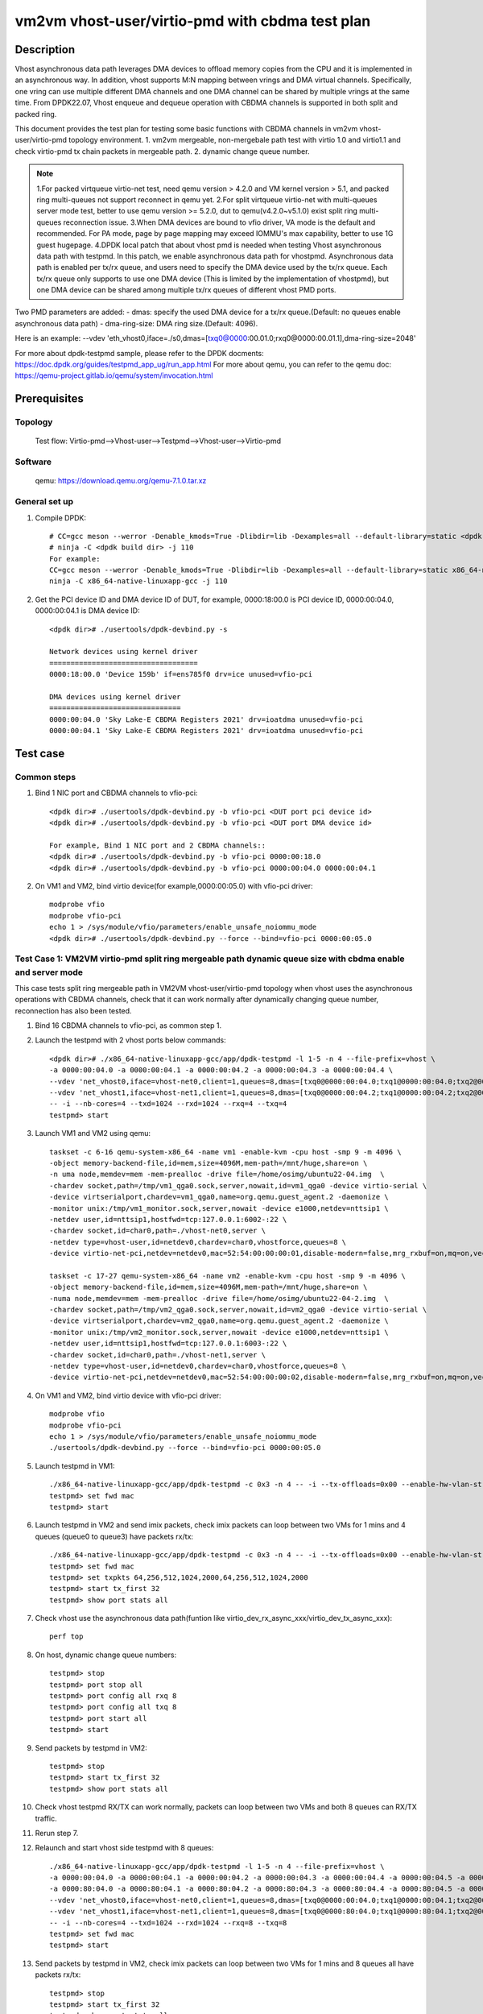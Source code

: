 .. SPDX-License-Identifier: BSD-3-Clause
   Copyright(c) 2021 Intel Corporation

================================================
vm2vm vhost-user/virtio-pmd with cbdma test plan
================================================

Description
===========

Vhost asynchronous data path leverages DMA devices to offload memory copies from the CPU and it is implemented in an asynchronous way.
In addition, vhost supports M:N mapping between vrings and DMA virtual channels. Specifically, one vring can use multiple different DMA
channels and one DMA channel can be shared by multiple vrings at the same time. From DPDK22.07, Vhost enqueue and dequeue operation with
CBDMA channels is supported in both split and packed ring.

This document provides the test plan for testing some basic functions with CBDMA channels in vm2vm vhost-user/virtio-pmd topology environment.
1. vm2vm mergeable, non-mergebale path test with virtio 1.0 and virtio1.1 and check virtio-pmd tx chain packets in mergeable path.
2. dynamic change queue number.

.. note::

   1.For packed virtqueue virtio-net test, need qemu version > 4.2.0 and VM kernel version > 5.1, and packed ring multi-queues not support reconnect in qemu yet.
   2.For split virtqueue virtio-net with multi-queues server mode test, better to use qemu version >= 5.2.0, dut to qemu(v4.2.0~v5.1.0) exist split ring multi-queues reconnection issue.
   3.When DMA devices are bound to vfio driver, VA mode is the default and recommended. For PA mode, page by page mapping may
   exceed IOMMU's max capability, better to use 1G guest hugepage.
   4.DPDK local patch that about vhost pmd is needed when testing Vhost asynchronous data path with testpmd. In this patch,
   we enable asynchronous data path for vhostpmd. Asynchronous data path is enabled per tx/rx queue, and users need to specify
   the DMA device used by the tx/rx queue. Each tx/rx queue only supports to use one DMA device (This is limited by the
   implementation of vhostpmd), but one DMA device can be shared among multiple tx/rx queues of different vhost PMD ports.

Two PMD parameters are added:
- dmas:	specify the used DMA device for a tx/rx queue.(Default: no queues enable asynchronous data path)
- dma-ring-size: DMA ring size.(Default: 4096).

Here is an example:
--vdev 'eth_vhost0,iface=./s0,dmas=[txq0@0000:00.01.0;rxq0@0000:00.01.1],dma-ring-size=2048'

For more about dpdk-testpmd sample, please refer to the DPDK docments:
https://doc.dpdk.org/guides/testpmd_app_ug/run_app.html
For more about qemu, you can refer to the qemu doc: https://qemu-project.gitlab.io/qemu/system/invocation.html

Prerequisites
=============

Topology
--------
    Test flow: Virtio-pmd-->Vhost-user-->Testpmd-->Vhost-user-->Virtio-pmd

Software
--------
    qemu: https://download.qemu.org/qemu-7.1.0.tar.xz

General set up
--------------
1. Compile DPDK::

       # CC=gcc meson --werror -Denable_kmods=True -Dlibdir=lib -Dexamples=all --default-library=static <dpdk build dir>
       # ninja -C <dpdk build dir> -j 110
       For example:
       CC=gcc meson --werror -Denable_kmods=True -Dlibdir=lib -Dexamples=all --default-library=static x86_64-native-linuxapp-gcc
       ninja -C x86_64-native-linuxapp-gcc -j 110

2. Get the PCI device ID and DMA device ID of DUT, for example, 0000:18:00.0 is PCI device ID, 0000:00:04.0, 0000:00:04.1 is DMA device ID::

       <dpdk dir># ./usertools/dpdk-devbind.py -s

       Network devices using kernel driver
       ===================================
       0000:18:00.0 'Device 159b' if=ens785f0 drv=ice unused=vfio-pci

       DMA devices using kernel driver
       ===============================
       0000:00:04.0 'Sky Lake-E CBDMA Registers 2021' drv=ioatdma unused=vfio-pci
       0000:00:04.1 'Sky Lake-E CBDMA Registers 2021' drv=ioatdma unused=vfio-pci

Test case
=========

Common steps
------------
1. Bind 1 NIC port and CBDMA channels to vfio-pci::

      <dpdk dir># ./usertools/dpdk-devbind.py -b vfio-pci <DUT port pci device id>
      <dpdk dir># ./usertools/dpdk-devbind.py -b vfio-pci <DUT port DMA device id>

      For example, Bind 1 NIC port and 2 CBDMA channels::
      <dpdk dir># ./usertools/dpdk-devbind.py -b vfio-pci 0000:00:18.0
      <dpdk dir># ./usertools/dpdk-devbind.py -b vfio-pci 0000:00:04.0 0000:00:04.1

2. On VM1 and VM2, bind virtio device(for example,0000:00:05.0) with vfio-pci driver::

      modprobe vfio
      modprobe vfio-pci
      echo 1 > /sys/module/vfio/parameters/enable_unsafe_noiommu_mode
      <dpdk dir># ./usertools/dpdk-devbind.py --force --bind=vfio-pci 0000:00:05.0

Test Case 1: VM2VM virtio-pmd split ring mergeable path dynamic queue size with cbdma enable and server mode
------------------------------------------------------------------------------------------------------------
This case tests split ring mergeable path in VM2VM vhost-user/virtio-pmd topology when vhost uses the asynchronous
operations with CBDMA channels, check that it can work normally after dynamically changing queue number, reconnection has also been tested.

1. Bind 16 CBDMA channels to vfio-pci, as common step 1.

2. Launch the testpmd with 2 vhost ports below commands::

      <dpdk dir># ./x86_64-native-linuxapp-gcc/app/dpdk-testpmd -l 1-5 -n 4 --file-prefix=vhost \
      -a 0000:00:04.0 -a 0000:00:04.1 -a 0000:00:04.2 -a 0000:00:04.3 -a 0000:00:04.4 \
      --vdev 'net_vhost0,iface=vhost-net0,client=1,queues=8,dmas=[txq0@0000:00:04.0;txq1@0000:00:04.0;txq2@0000:00:04.1;txq3@0000:00:04.1;rxq0@0000:00:04.0;rxq1@0000:00:04.0;rxq2@0000:00:04.1;rxq3@0000:00:04.1]' \
      --vdev 'net_vhost1,iface=vhost-net1,client=1,queues=8,dmas=[txq0@0000:00:04.2;txq1@0000:00:04.2;txq2@0000:00:04.3;txq3@0000:00:04.3;rxq0@0000:00:04.2;rxq1@0000:00:04.2;rxq2@0000:00:04.3;rxq3@0000:00:04.3]' \
      -- -i --nb-cores=4 --txd=1024 --rxd=1024 --rxq=4 --txq=4
      testpmd> start

3. Launch VM1 and VM2 using qemu::

      taskset -c 6-16 qemu-system-x86_64 -name vm1 -enable-kvm -cpu host -smp 9 -m 4096 \
      -object memory-backend-file,id=mem,size=4096M,mem-path=/mnt/huge,share=on \
      -n uma node,memdev=mem -mem-prealloc -drive file=/home/osimg/ubuntu22-04.img  \
      -chardev socket,path=/tmp/vm1_qga0.sock,server,nowait,id=vm1_qga0 -device virtio-serial \
      -device virtserialport,chardev=vm1_qga0,name=org.qemu.guest_agent.2 -daemonize \
      -monitor unix:/tmp/vm1_monitor.sock,server,nowait -device e1000,netdev=nttsip1 \
      -netdev user,id=nttsip1,hostfwd=tcp:127.0.0.1:6002-:22 \
      -chardev socket,id=char0,path=./vhost-net0,server \
      -netdev type=vhost-user,id=netdev0,chardev=char0,vhostforce,queues=8 \
      -device virtio-net-pci,netdev=netdev0,mac=52:54:00:00:00:01,disable-modern=false,mrg_rxbuf=on,mq=on,vectors=40,csum=on,guest_csum=on,host_tso4=on,guest_tso4=on,guest_ecn=on,guest_ufo=on,host_ufo=on -vnc :10

      taskset -c 17-27 qemu-system-x86_64 -name vm2 -enable-kvm -cpu host -smp 9 -m 4096 \
      -object memory-backend-file,id=mem,size=4096M,mem-path=/mnt/huge,share=on \
      -numa node,memdev=mem -mem-prealloc -drive file=/home/osimg/ubuntu22-04-2.img  \
      -chardev socket,path=/tmp/vm2_qga0.sock,server,nowait,id=vm2_qga0 -device virtio-serial \
      -device virtserialport,chardev=vm2_qga0,name=org.qemu.guest_agent.2 -daemonize \
      -monitor unix:/tmp/vm2_monitor.sock,server,nowait -device e1000,netdev=nttsip1 \
      -netdev user,id=nttsip1,hostfwd=tcp:127.0.0.1:6003-:22 \
      -chardev socket,id=char0,path=./vhost-net1,server \
      -netdev type=vhost-user,id=netdev0,chardev=char0,vhostforce,queues=8 \
      -device virtio-net-pci,netdev=netdev0,mac=52:54:00:00:00:02,disable-modern=false,mrg_rxbuf=on,mq=on,vectors=40,csum=on,guest_csum=on,host_tso4=on,guest_tso4=on,guest_ecn=on,guest_ufo=on,host_ufo=on -vnc :12

4. On VM1 and VM2, bind virtio device with vfio-pci driver::

      modprobe vfio
      modprobe vfio-pci
      echo 1 > /sys/module/vfio/parameters/enable_unsafe_noiommu_mode
      ./usertools/dpdk-devbind.py --force --bind=vfio-pci 0000:00:05.0

5. Launch testpmd in VM1::

      ./x86_64-native-linuxapp-gcc/app/dpdk-testpmd -c 0x3 -n 4 -- -i --tx-offloads=0x00 --enable-hw-vlan-strip --txq=8 --rxq=8 --txd=1024 --rxd=1024 --max-pkt-len=9600 --rx-offloads=0x00002000
      testpmd> set fwd mac
      testpmd> start

6. Launch testpmd in VM2 and send imix packets, check imix packets can loop between two VMs for 1 mins and 4 queues (queue0 to queue3) have packets rx/tx::

      ./x86_64-native-linuxapp-gcc/app/dpdk-testpmd -c 0x3 -n 4 -- -i --tx-offloads=0x00 --enable-hw-vlan-strip --txq=8 --rxq=8 --txd=1024 --rxd=1024 --max-pkt-len=9600 --rx-offloads=0x00002000
      testpmd> set fwd mac
      testpmd> set txpkts 64,256,512,1024,2000,64,256,512,1024,2000
      testpmd> start tx_first 32
      testpmd> show port stats all

7. Check vhost use the asynchronous data path(funtion like virtio_dev_rx_async_xxx/virtio_dev_tx_async_xxx)::

      perf top

8. On host, dynamic change queue numbers::

      testpmd> stop
      testpmd> port stop all
      testpmd> port config all rxq 8
      testpmd> port config all txq 8
      testpmd> port start all
      testpmd> start

9. Send packets by testpmd in VM2::

      testpmd> stop
      testpmd> start tx_first 32
      testpmd> show port stats all

10. Check vhost testpmd RX/TX can work normally, packets can loop between two VMs and both 8 queues can RX/TX traffic.

11. Rerun step 7.

12. Relaunch and start vhost side testpmd with 8 queues::

      ./x86_64-native-linuxapp-gcc/app/dpdk-testpmd -l 1-5 -n 4 --file-prefix=vhost \
      -a 0000:00:04.0 -a 0000:00:04.1 -a 0000:00:04.2 -a 0000:00:04.3 -a 0000:00:04.4 -a 0000:00:04.5 -a 0000:00:04.6 -a 0000:00:04.7 \
      -a 0000:80:04.0 -a 0000:80:04.1 -a 0000:80:04.2 -a 0000:80:04.3 -a 0000:80:04.4 -a 0000:80:04.5 -a 0000:80:04.6 -a 0000:80:04.7 \
      --vdev 'net_vhost0,iface=vhost-net0,client=1,queues=8,dmas=[txq0@0000:00:04.0;txq1@0000:00:04.1;txq2@0000:00:04.2;txq3@0000:00:04.3;txq4@0000:00:04.4;txq5@0000:00:04.1;rxq2@0000:00:04.2;rxq3@0000:00:04.3;rxq4@0000:00:04.4;rxq5@0000:00:04.5;rxq6@0000:00:04.6;rxq7@0000:00:04.7]' \
      --vdev 'net_vhost1,iface=vhost-net1,client=1,queues=8,dmas=[txq0@0000:80:04.0;txq1@0000:80:04.1;txq2@0000:80:04.2;txq3@0000:80:04.3;txq4@0000:80:04.4;txq5@0000:80:04.1;rxq2@0000:80:04.2;rxq3@0000:80:04.3;rxq4@0000:80:04.4;rxq5@0000:80:04.5;rxq6@0000:80:04.6;rxq7@0000:80:04.7]' \
      -- -i --nb-cores=4 --txd=1024 --rxd=1024 --rxq=8 --txq=8
      testpmd> set fwd mac
      testpmd> start

13. Send packets by testpmd in VM2, check imix packets can loop between two VMs for 1 mins and 8 queues all have packets rx/tx::

      testpmd> stop
      testpmd> start tx_first 32
      testpmd> show port stats all

14. Rerun step 12-13 for 3 times.

Test Case 2: VM2VM virtio-pmd split ring non-mergeable path dynamic queue size with cbdma enable and server mode
----------------------------------------------------------------------------------------------------------------
This case tests split ring non-mergeable path in VM2VM vhost-user/virtio-pmd topology when vhost uses the asynchronous
operations with CBDMA channels, check that it can work normally after dynamically changing queue number, reconnection has also been tested.

1. Bind 16 CBDMA channels to vfio-pci, as common step 1.

2. Launch the testpmd with 2 vhost ports below commands::

      ./x86_64-native-linuxapp-gcc/app/dpdk-testpmd -l 1-5 -n 4 --file-prefix=vhost \
      -a 0000:00:04.0 -a 0000:00:04.1 -a 0000:00:04.2 -a 0000:00:04.3 -a 0000:00:04.4 \
      --vdev 'net_vhost0,iface=vhost-net0,client=1,queues=8,dmas=[txq0@0000:00:04.0;txq1@0000:00:04.0;txq2@0000:00:04.1;txq3@0000:00:04.1;rxq0@0000:00:04.0;rxq1@0000:00:04.0;rxq2@0000:00:04.1;rxq3@0000:00:04.1]' \
      --vdev 'net_vhost1,iface=vhost-net1,client=1,queues=8,dmas=[txq0@0000:00:04.0;txq1@0000:00:04.0;txq2@0000:00:04.1;txq3@0000:00:04.1;rxq0@0000:00:04.0;rxq1@0000:00:04.0;rxq2@0000:00:04.1;rxq3@0000:00:04.1]' \
      -- -i --nb-cores=4 --txd=1024 --rxd=1024 --rxq=4 --txq=4
      testpmd> start

3. Launch VM1 and VM2 using qemu::

      taskset -c 6-16 qemu-system-x86_64 -name vm1 -enable-kvm -cpu host -smp 9 -m 4096 \
      -object memory-backend-file,id=mem,size=4096M,mem-path=/mnt/huge,share=on \
      -numa node,memdev=mem -mem-prealloc -drive file=/home/osimg/ubuntu22-04.img  \
      -chardev socket,path=/tmp/vm1_qga0.sock,server,nowait,id=vm1_qga0 -device virtio-serial \
      -device virtserialport,chardev=vm1_qga0,name=org.qemu.guest_agent.2 -daemonize \
      -monitor unix:/tmp/vm1_monitor.sock,server,nowait -device e1000,netdev=nttsip1 \
      -netdev user,id=nttsip1,hostfwd=tcp:127.0.0.1:6002-:22 \
      -chardev socket,id=char0,path=./vhost-net0,server \
      -netdev type=vhost-user,id=netdev0,chardev=char0,vhostforce,queues=8 \
      -device virtio-net-pci,netdev=netdev0,mac=52:54:00:00:00:01,disable-modern=false,mrg_rxbuf=off,mq=on,vectors=40,csum=on,guest_csum=on,host_tso4=on,guest_tso4=on,guest_ecn=on,guest_ufo=on,host_ufo=on -vnc :10

      taskset -c 17-27 qemu-system-x86_64 -name vm2 -enable-kvm -cpu host -smp 9 -m 4096 \
      -object memory-backend-file,id=mem,size=4096M,mem-path=/mnt/huge,share=on \
      -numa node,memdev=mem -mem-prealloc -drive file=/home/osimg/ubuntu22-04-2.img  \
      -chardev socket,path=/tmp/vm2_qga0.sock,server,nowait,id=vm2_qga0 -device virtio-serial \
      -device virtserialport,chardev=vm2_qga0,name=org.qemu.guest_agent.2 -daemonize \
      -monitor unix:/tmp/vm2_monitor.sock,server,nowait -device e1000,netdev=nttsip1 \
      -netdev user,id=nttsip1,hostfwd=tcp:127.0.0.1:6003-:22 \
      -chardev socket,id=char0,path=./vhost-net1,server \
      -netdev type=vhost-user,id=netdev0,chardev=char0,vhostforce,queues=8 \
      -device virtio-net-pci,netdev=netdev0,mac=52:54:00:00:00:02,disable-modern=false,mrg_rxbuf=off,mq=on,vectors=40,csum=on,guest_csum=on,host_tso4=on,guest_tso4=on,guest_ecn=on,guest_ufo=on,host_ufo=on -vnc :12

4. On VM1 and VM2, bind virtio device with vfio-pci driver::

      modprobe vfio
      modprobe vfio-pci
      echo 1 > /sys/module/vfio/parameters/enable_unsafe_noiommu_mode
      ./usertools/dpdk-devbind.py --force --bind=vfio-pci 0000:00:05.0

5. Launch testpmd in VM1::

      ./x86_64-native-linuxapp-gcc/app/dpdk-testpmd -c 0x3 -n 4 -- -i --tx-offloads=0x00 --enable-hw-vlan-strip --txq=8 --rxq=8 --txd=1024 --rxd=1024
      testpmd> set fwd mac
      testpmd> start

6. Launch testpmd in VM2 and send imix pkts, check imix packets can loop between two VMs for 1 mins and 4 queues (queue0 to queue3) have packets rx/tx::

      ./x86_64-native-linuxapp-gcc/app/dpdk-testpmd -c 0x3 -n 4 -- -i --tx-offloads=0x00 --enable-hw-vlan-strip --txq=8 --rxq=8 --txd=1024 --rxd=1024
      testpmd> set fwd mac
      testpmd> set txpkts 64,256,512
      testpmd> start tx_first 32
      testpmd> show port stats all

7. Check vhost use the asynchronous data path(funtion like virtio_dev_rx_async_xxx/virtio_dev_tx_async_xxx)::

      perf top

8. On VM1 and VM2, dynamic change queue numbers at virtio-pmd side from 8 queues to 4 queues::

      testpmd> stop
      testpmd> port stop all
      testpmd> port config all rxq 4
      testpmd> port config all txq 4
      testpmd> port start all
      testpmd> start

9. Send packets by testpmd in VM2, check Check virtio-pmd RX/TX can work normally and imix packets can loop between two VMs for 1 mins::

      testpmd> stop
      testpmd> start tx_first 32
      testpmd> show port stats all

10. Rerun step 7.

11. Stop testpmd in VM2, and check that 4 queues can RX/TX traffic.

Test Case 3: VM2VM virtio-pmd packed ring mergeable path dynamic queue size with cbdma enable and server mode
-------------------------------------------------------------------------------------------------------------
This case tests packed ring mergeable path with virtio1.1 and server mode in VM2VM vhost-user/virtio-pmd topology
when vhost uses the asynchronous operations with CBDMA channels, check that it can work normally after dynamically changing queue number.

1. Bind 16 CBDMA channels to vfio-pci, as common step 1.

2. Launch the testpmd with 2 vhost ports below commands::

      ./x86_64-native-linuxapp-gcc/app/dpdk-testpmd -l 1-5 -n 4 --file-prefix=vhost \
      -a 0000:00:04.0 -a 0000:00:04.1 -a 0000:00:04.2 -a 0000:00:04.3 -a 0000:00:04.4 \
      --vdev 'net_vhost0,iface=vhost-net0,client=1,queues=8,dmas=[txq0@0000:00:04.0;txq1@0000:00:04.0;txq2@0000:00:04.1;txq3@0000:00:04.1;rxq0@0000:00:04.0;rxq1@0000:00:04.0;rxq2@0000:00:04.1;rxq3@0000:00:04.1]' \
      --vdev 'net_vhost1,iface=vhost-net1,client=1,queues=8,dmas=[txq0@0000:00:04.0;txq1@0000:00:04.0;txq2@0000:00:04.1;txq3@0000:00:04.1;rxq0@0000:00:04.0;rxq1@0000:00:04.0;rxq2@0000:00:04.1;rxq3@0000:00:04.1]' \
      -- -i --nb-cores=4 --txd=1024 --rxd=1024 --rxq=4 --txq=4
      testpmd> set fwd mac
      testpmd> start

3. Launch VM1 and VM2 using qemu::

      taskset -c 6-16 qemu-system-x86_64 -name vm1 -enable-kvm -cpu host -smp 9 -m 4096 \
      -object memory-backend-file,id=mem,size=4096M,mem-path=/mnt/huge,share=on \
      -numa node,memdev=mem -mem-prealloc -drive file=/home/osimg/ubuntu22-04.img  \
      -chardev socket,path=/tmp/vm1_qga0.sock,server,nowait,id=vm1_qga0 -device virtio-serial \
      -device virtserialport,chardev=vm1_qga0,name=org.qemu.guest_agent.2 -daemonize \
      -monitor unix:/tmp/vm1_monitor.sock,server,nowait -device e1000,netdev=nttsip1 \
      -netdev user,id=nttsip1,hostfwd=tcp:127.0.0.1:6002-:22 \
      -chardev socket,id=char0,path=./vhost-net0,server \
      -netdev type=vhost-user,id=netdev0,chardev=char0,vhostforce,queues=8 \
      -device virtio-net-pci,netdev=netdev0,mac=52:54:00:00:00:01,disable-modern=false,mrg_rxbuf=on,mq=on,vectors=40,csum=on,guest_csum=on,host_tso4=on,guest_tso4=on,guest_ecn=on,guest_ufo=on,host_ufo=on,packed=on -vnc :10

      taskset -c 17-27 qemu-system-x86_64 -name vm2 -enable-kvm -cpu host -smp 9 -m 4096 \
      -object memory-backend-file,id=mem,size=4096M,mem-path=/mnt/huge,share=on \
      -numa node,memdev=mem -mem-prealloc -drive file=/home/osimg/ubuntu22-04-2.img  \
      -chardev socket,path=/tmp/vm2_qga0.sock,server,nowait,id=vm2_qga0 -device virtio-serial \
      -device virtserialport,chardev=vm2_qga0,name=org.qemu.guest_agent.2 -daemonize \
      -monitor unix:/tmp/vm2_monitor.sock,server,nowait -device e1000,netdev=nttsip1 \
      -netdev user,id=nttsip1,hostfwd=tcp:127.0.0.1:6003-:22 \
      -chardev socket,id=char0,path=./vhost-net1,server \
      -netdev type=vhost-user,id=netdev0,chardev=char0,vhostforce,queues=8 \
      -device virtio-net-pci,netdev=netdev0,mac=52:54:00:00:00:02,disable-modern=false,mrg_rxbuf=on,mq=on,vectors=40,csum=on,guest_csum=on,host_tso4=on,guest_tso4=on,guest_ecn=on,guest_ufo=on,host_ufo=on,packed=on -vnc :12

4. On VM1 and VM2, bind virtio device with vfio-pci driver::

      modprobe vfio
      modprobe vfio-pci
      echo 1 > /sys/module/vfio/parameters/enable_unsafe_noiommu_mode
      ./usertools/dpdk-devbind.py --force --bind=vfio-pci 0000:00:05.0

5. Launch testpmd in VM1::

      ./x86_64-native-linuxapp-gcc/app/dpdk-testpmd -c 0x3 -n 4 -- -i --tx-offloads=0x00 --enable-hw-vlan-strip --txq=8 --rxq=8 --txd=1024 --rxd=1024 --max-pkt-len=9600 --rx-offloads=0x00002000
      testpmd> set mac fwd
      testpmd> start

6. Launch testpmd in VM2 and send imix pkts, check imix packets can loop between two VMs for 1 mins and 4 queues (queue0 to queue3) have packets rx/tx::

      ./x86_64-native-linuxapp-gcc/app/dpdk-testpmd -c 0x3 -n 4 -- -i --tx-offloads=0x00 --enable-hw-vlan-strip --txq=8 --rxq=8 --txd=1024 --rxd=1024 --max-pkt-len=9600 --rx-offloads=0x00002000
      testpmd> set mac fwd
      testpmd> set txpkts 64,256,512,1024,2000,64,256,512,1024,2000
      testpmd> start tx_first 32
      testpmd> show port stats all
      testpmd> stop

7. Quit VM2 and relaunch VM2 with split ring::

      taskset -c 17-27 qemu-system-x86_64 -name vm2 -enable-kvm -cpu host -smp 9 -m 4096 \
      -object memory-backend-file,id=mem,size=4096M,mem-path=/mnt/huge,share=on \
      -numa node,memdev=mem -mem-prealloc -drive file=/home/osimg/ubuntu22-04-2.img  \
      -chardev socket,path=/tmp/vm2_qga0.sock,server,nowait,id=vm2_qga0 -device virtio-serial \
      -device virtserialport,chardev=vm2_qga0,name=org.qemu.guest_agent.2 -daemonize \
      -monitor unix:/tmp/vm2_monitor.sock,server,nowait -device e1000,netdev=nttsip1 \
      -netdev user,id=nttsip1,hostfwd=tcp:127.0.0.1:6003-:22 \
      -chardev socket,id=char0,path=./vhost-net1,server \
      -netdev type=vhost-user,id=netdev0,chardev=char0,vhostforce,queues=8 \
      -device virtio-net-pci,netdev=netdev0,mac=52:54:00:00:00:02,disable-modern=false,mrg_rxbuf=off,mq=on,vectors=40,csum=on,guest_csum=on,host_tso4=on,guest_tso4=on,guest_ecn=on,guest_ufo=on,host_ufo=on -vnc :12

8. On VM2, bind virtio device with vfio-pci driver::

      modprobe vfio
      modprobe vfio-pci
      echo 1 > /sys/module/vfio/parameters/enable_unsafe_noiommu_mode
      <dpdk dir># ./usertools/dpdk-devbind.py --force --bind=vfio-pci 0000:00:05.0

9. Launch testpmd in VM2 and send imix pkts from VM2::

      <dpdk dir># ./x86_64-native-linuxapp-gcc/app/dpdk-testpmd -c 0x3 -n 4 -- -i --tx-offloads=0x00 --enable-hw-vlan-strip \
      --txq=8 --rxq=8 --txd=1024 --rxd=1024 --max-pkt-len=9600 --rx-offloads=0x00002000
      testpmd> set fwd mac
      testpmd> set txpkts 64,256,512,1024,2000,64,256,512,1024,2000

10. Check imix packets can loop between two VMs and 4 queues all have packets rx/tx::

      testpmd> show port stats all
      testpmd> stop
      testpmd> start

11. Check vhost use the asynchronous data path(funtion like virtio_dev_rx_async_xxx/virtio_dev_tx_async_xxx)::

      perf top

12. On host, dynamic change queue numbers::

      testpmd> stop
      testpmd> port stop all
      testpmd> port config all rxq 8
      testpmd> port config all txq 8
      testpmd> port start all
      testpmd> start

13. Send packets by testpmd in VM2::

      testpmd> stop
      testpmd> start tx_first 32
      testpmd> show port stats all

14. Check vhost testpmd RX/TX can work normally, packets can loop between two VMs and both 8 queues can RX/TX traffic.

15. Rerun step 11.

Test Case 4: VM2VM virtio-pmd packed ring non-mergeable path dynamic queue size with cbdma enable and server mode
-----------------------------------------------------------------------------------------------------------------
This case tests packed ring non-mergeable path with virtio1.1 and server mode in VM2VM vhost-user/virtio-pmd topology
when vhost uses the asynchronous operations with CBDMA channels,check that it can work normally after dynamically changing queue number.

1. Bind 16 CBDMA channels to vfio-pci, as common step 1.

2. Launch the testpmd with 2 vhost ports below commands::

      ./x86_64-native-linuxapp-gcc/app/dpdk-testpmd -l 1-5 -n 4 --file-prefix=vhost \
      -a 0000:00:04.0 -a 0000:00:04.1 -a 0000:00:04.2 -a 0000:00:04.3 -a 0000:00:04.4 -a 0000:00:04.5 -a 0000:00:04.6 -a 0000:00:04.7 \
      -a 0000:80:04.0 -a 0000:80:04.1 -a 0000:80:04.2 -a 0000:80:04.3 -a 0000:80:04.4 -a 0000:80:04.5 -a 0000:80:04.6 -a 0000:80:04.7 \
      --vdev 'net_vhost0,iface=vhost-net0,client=1,queues=8,dmas=[txq0@0000:00:04.0;txq1@0000:00:04.1;txq2@0000:00:04.2;txq3@0000:00:04.3;txq4@0000:00:04.4;txq5@0000:00:04.1;rxq2@0000:00:04.2;rxq3@0000:00:04.3;rxq4@0000:00:04.4;rxq5@0000:00:04.5;rxq6@0000:00:04.6;rxq7@0000:00:04.7]' \
      --vdev 'net_vhost1,iface=vhost-net1,client=1,queues=8,dmas=[txq0@0000:80:04.0;txq1@0000:80:04.1;txq2@0000:80:04.2;txq3@0000:80:04.3;txq4@0000:80:04.4;txq5@0000:80:04.1;rxq2@0000:80:04.2;rxq3@0000:80:04.3;rxq4@0000:80:04.4;rxq5@0000:80:04.5;rxq6@0000:80:04.6;rxq7@0000:80:04.7]' \
      -- -i --nb-cores=4 --txd=1024 --rxd=1024 --rxq=8 --txq=8
      testpmd> start

3. Launch VM1 and VM2 using qemu::

      taskset -c 6-16 qemu-system-x86_64 -name vm1 -enable-kvm -cpu host -smp 9 -m 4096 \
      -object memory-backend-file,id=mem,size=4096M,mem-path=/mnt/huge,share=on \
      -numa node,memdev=mem -mem-prealloc -drive file=/home/osimg/ubuntu22-04.img  \
      -chardev socket,path=/tmp/vm1_qga0.sock,server,nowait,id=vm1_qga0 -device virtio-serial \
      -device virtserialport,chardev=vm1_qga0,name=org.qemu.guest_agent.2 -daemonize \
      -monitor unix:/tmp/vm1_monitor.sock,server,nowait -device e1000,netdev=nttsip1 \
      -netdev user,id=nttsip1,hostfwd=tcp:127.0.0.1:6002-:22 \
      -chardev socket,id=char0,path=./vhost-net0,server \
      -netdev type=vhost-user,id=netdev0,chardev=char0,vhostforce,queues=8 \
      -device virtio-net-pci,netdev=netdev0,mac=52:54:00:00:00:01,disable-modern=false,mrg_rxbuf=off,mq=on,vectors=40,csum=on,guest_csum=on,host_tso4=on,guest_tso4=on,guest_ecn=on,guest_ufo=on,host_ufo=on,packed=on -vnc :10

      taskset -c 17-27 qemu-system-x86_64 -name vm2 -enable-kvm -cpu host -smp 9 -m 4096 \
      -object memory-backend-file,id=mem,size=4096M,mem-path=/mnt/huge,share=on \
      -numa node,memdev=mem -mem-prealloc -drive file=/home/osimg/ubuntu22-04-2.img  \
      -chardev socket,path=/tmp/vm2_qga0.sock,server,nowait,id=vm2_qga0 -device virtio-serial \
      -device virtserialport,chardev=vm2_qga0,name=org.qemu.guest_agent.2 -daemonize \
      -monitor unix:/tmp/vm2_monitor.sock,server,nowait -device e1000,netdev=nttsip1 \
      -netdev user,id=nttsip1,hostfwd=tcp:127.0.0.1:6003-:22 \
      -chardev socket,id=char0,path=./vhost-net1,server \
      -netdev type=vhost-user,id=netdev0,chardev=char0,vhostforce,queues=8 \
      -device virtio-net-pci,netdev=netdev0,mac=52:54:00:00:00:02,disable-modern=false,mrg_rxbuf=off,mq=on,vectors=40,csum=on,guest_csum=on,host_tso4=on,guest_tso4=on,guest_ecn=on,guest_ufo=on,host_ufo=on,packed=on -vnc :12

4. On VM1 and VM2, bind virtio device with vfio-pci driver::

      modprobe vfio
      modprobe vfio-pci
      echo 1 > /sys/module/vfio/parameters/enable_unsafe_noiommu_mode
      ./usertools/dpdk-devbind.py --force --bind=vfio-pci 0000:00:05.0

5. Launch testpmd in VM1::

      ./x86_64-native-linuxapp-gcc/app/dpdk-testpmd -c 0x3 -n 4 -- -i --tx-offloads=0x00 --enable-hw-vlan-strip --txq=4 --rxq=4 --txd=1024 --rxd=1024
      testpmd> set mac fwd
      testpmd> start

6. Launch testpmd in VM2 and send imix pkts, check imix packets can loop between two VMs for 1 mins::

      ./x86_64-native-linuxapp-gcc/app/dpdk-testpmd -c 0x3 -n 4 -- -i --tx-offloads=0x00 --enable-hw-vlan-strip --txq=4 --rxq=4 --txd=1024 --rxd=1024
      testpmd> set mac fwd
      testpmd> set txpkts 64,256,512
      testpmd> start tx_first 32
      testpmd> show port stats all

7. Check vhost use the asynchronous data path(funtion like virtio_dev_rx_async_xxx/virtio_dev_tx_async_xxx)::

      perf top

8. On VM2, stop the testpmd, check that both 4 queues have packets rx/tx::

      testpmd> stop

9. On VM1 and VM2, dynamic change queue numbers at virtio-pmd side from 4 queues to 8 queues::

      testpmd> stop
      testpmd> port stop all
      testpmd> port config all rxq 8
      testpmd> port config all txq 8
      testpmd> port start all
      testpmd> start

10. Send packets by testpmd in VM2, check Check virtio-pmd RX/TX can work normally and imix packets can loop between two VMs for 1 mins::

      testpmd> stop
      testpmd> start tx_first 32
      testpmd> show port stats all

11. Rerun step 7.

12. Stop testpmd in VM2, and check that 4 queues can RX/TX traffic.
